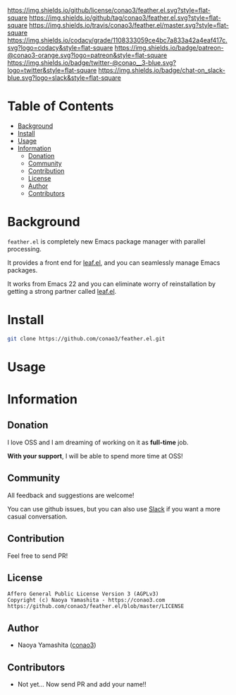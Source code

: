 #+author: conao
#+date: <2018-12-14 Fri>

[[https://github.com/conao3/feather.el][https://raw.githubusercontent.com/conao3/files/master/header/png/feather.el.png]]
[[https://github.com/conao3/feather.el/blob/master/LICENSE][https://img.shields.io/github/license/conao3/feather.el.svg?style=flat-square]]
[[https://github.com/conao3/feather.el/releases][https://img.shields.io/github/tag/conao3/feather.el.svg?style=flat-square]]
[[https://travis-ci.org/conao3/feather.el][https://img.shields.io/travis/conao3/feather.el/master.svg?style=flat-square]]
[[https://app.codacy.com/project/conao3/feather.el/dashboard][https://img.shields.io/codacy/grade/1108333059ce4bc7a833a42a4eaf417c.svg?logo=codacy&style=flat-square]]
[[https://www.patreon.com/conao3][https://img.shields.io/badge/patreon-@conao3-orange.svg?logo=patreon&style=flat-square]]
[[https://twitter.com/conao_3][https://img.shields.io/badge/twitter-@conao__3-blue.svg?logo=twitter&style=flat-square]]
[[https://join.slack.com/t/conao3-support/shared_invite/enQtNTg2MTY0MjkzOTU0LTFjOTdhOTFiNTM2NmY5YTE5MTNlYzNiOTE2MTZlZWZkNDEzZmRhN2E0NjkwMWViZTZiYjA4MDUxYTUzNDZiNjY][https://img.shields.io/badge/chat-on_slack-blue.svg?logo=slack&style=flat-square]]

* Table of Contents
- [[#background][Background]]
- [[#install][Install]]
- [[#usage][Usage]]
- [[#information][Information]]
  - [[#donation][Donation]]
  - [[#community][Community]]
  - [[#contribution][Contribution]]
  - [[#license][License]]
  - [[#author][Author]]
  - [[#contributors][Contributors]]

* Background
~feather.el~ is completely new Emacs package manager with parallel processing.

It provides a front end for [[https://github.com/conao3/leaf.el][leaf.el]], and you can seamlessly manage Emacs packages.

It works from Emacs 22 and you can eliminate worry of reinstallation
by getting a strong partner called [[https://github.com/conao3/leaf.el][leaf.el]].

* Install
#+begin_src sh
  git clone https://github.com/conao3/feather.el.git
#+end_src

* Usage

* Information
** Donation
I love OSS and I am dreaming of working on it as *full-time* job.

*With your support*, I will be able to spend more time at OSS!

[[https://www.patreon.com/conao3][https://c5.patreon.com/external/logo/become_a_patron_button.png]]

** Community
All feedback and suggestions are welcome!

You can use github issues, but you can also use [[https://join.slack.com/t/conao3-support/shared_invite/enQtNTg2MTY0MjkzOTU0LTFjOTdhOTFiNTM2NmY5YTE5MTNlYzNiOTE2MTZlZWZkNDEzZmRhN2E0NjkwMWViZTZiYjA4MDUxYTUzNDZiNjY][Slack]]
if you want a more casual conversation.

** Contribution
Feel free to send PR!

** License
#+begin_example
  Affero General Public License Version 3 (AGPLv3)
  Copyright (c) Naoya Yamashita - https://conao3.com
  https://github.com/conao3/feather.el/blob/master/LICENSE
#+end_example

** Author
- Naoya Yamashita ([[https://github.com/conao3][conao3]])

** Contributors
- Not yet... Now send PR and add your name!!
